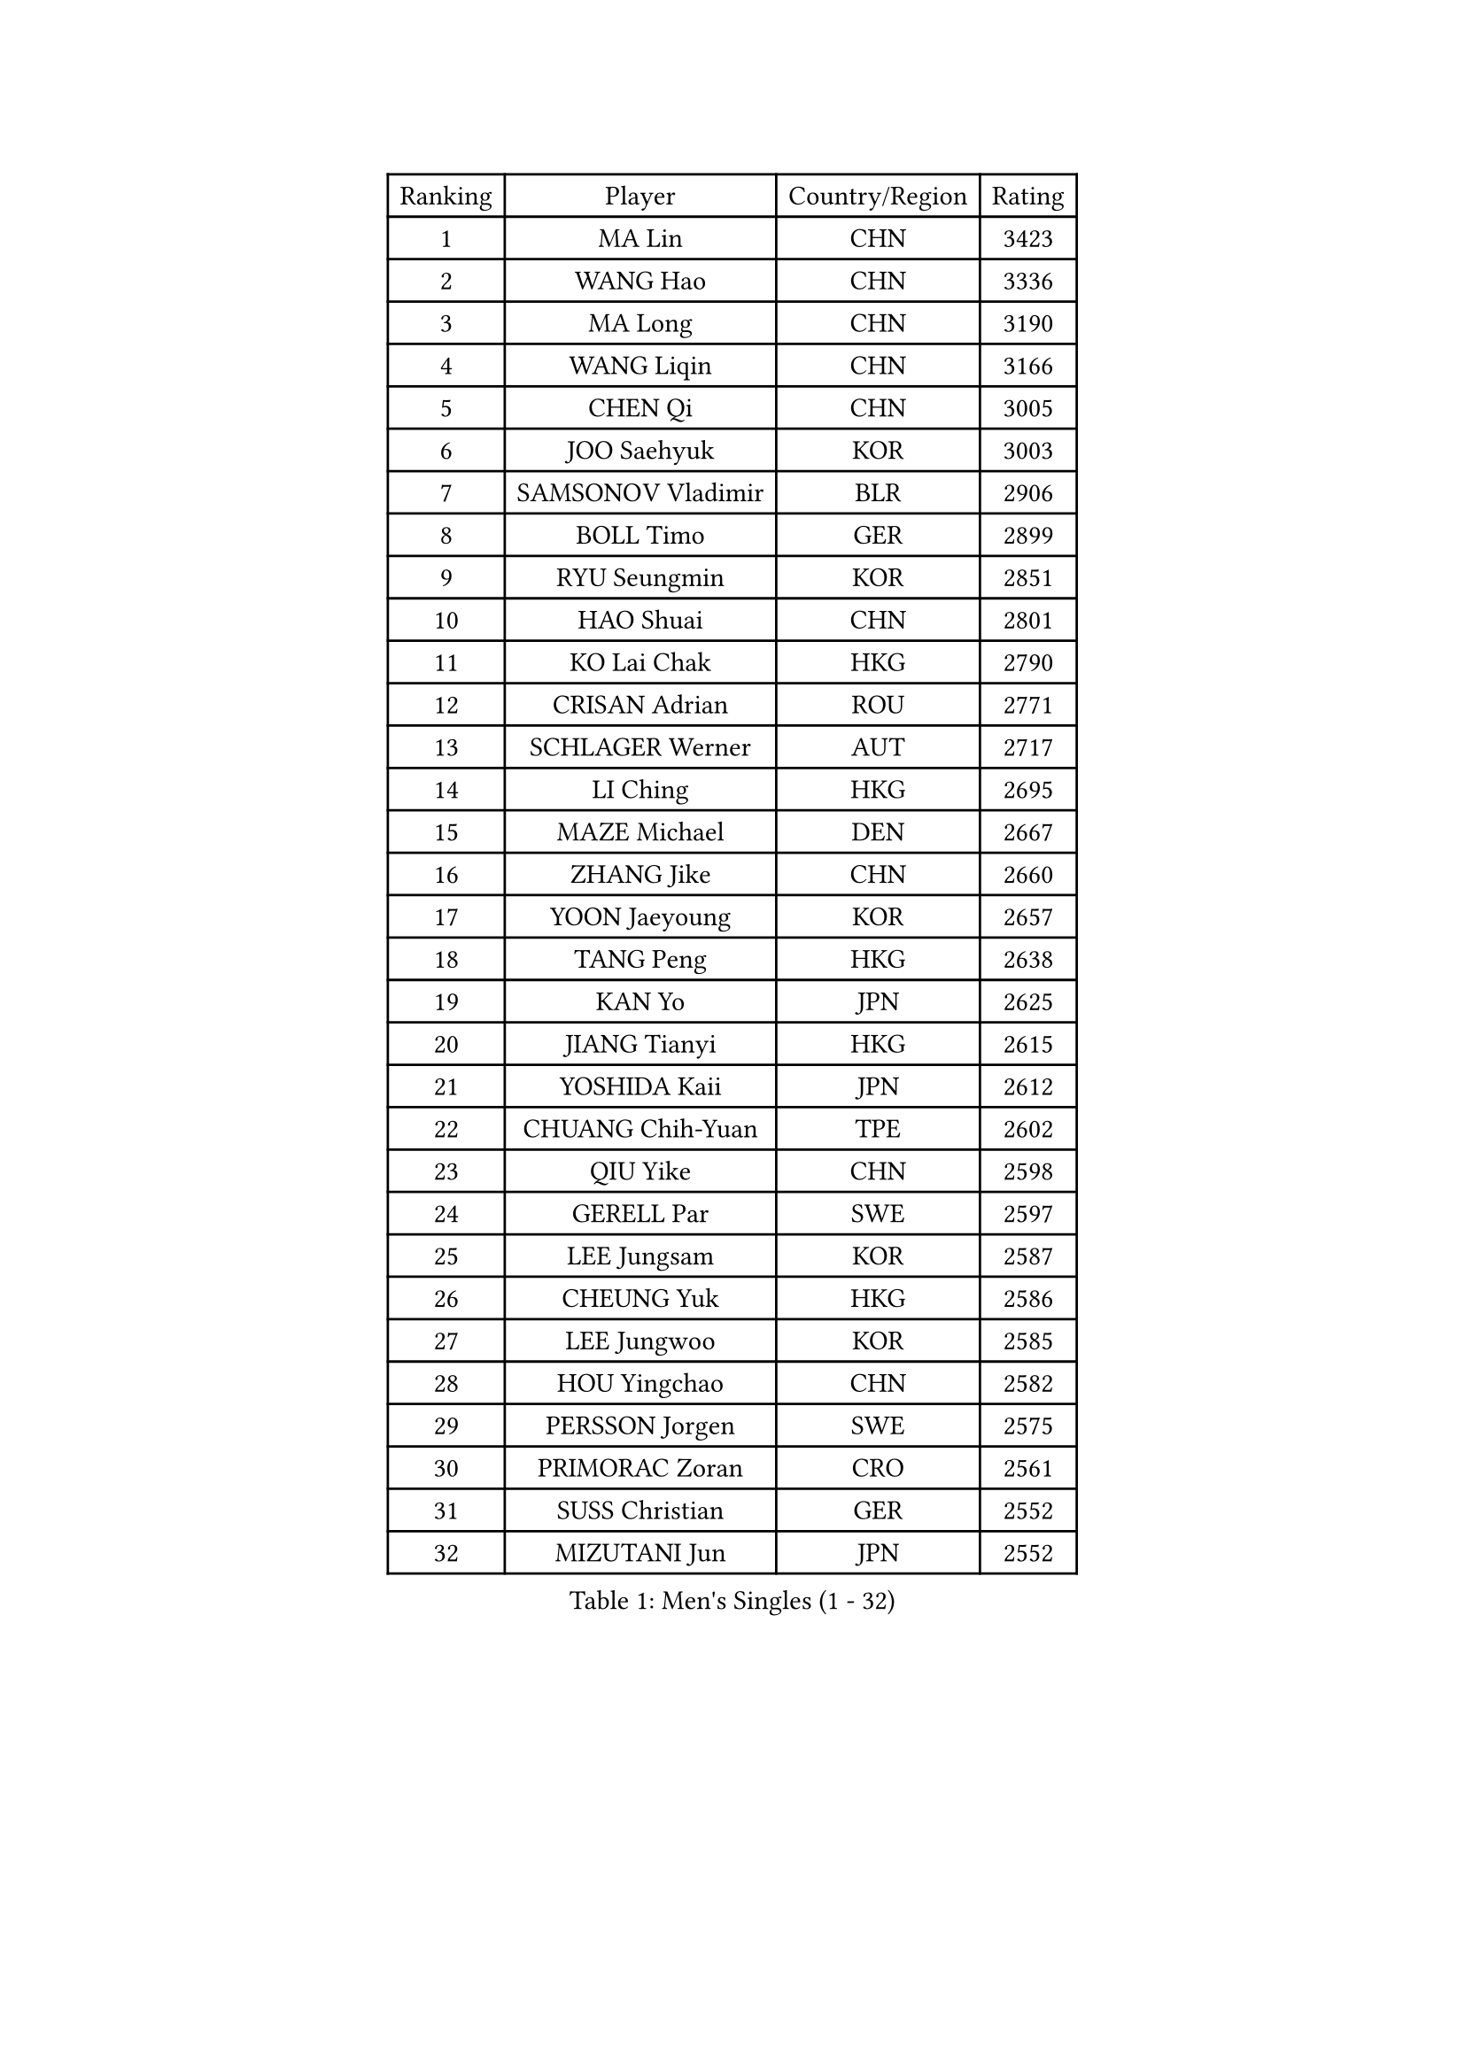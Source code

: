 
#set text(font: ("Courier New", "NSimSun"))
#figure(
  caption: "Men's Singles (1 - 32)",
    table(
      columns: 4,
      [Ranking], [Player], [Country/Region], [Rating],
      [1], [MA Lin], [CHN], [3423],
      [2], [WANG Hao], [CHN], [3336],
      [3], [MA Long], [CHN], [3190],
      [4], [WANG Liqin], [CHN], [3166],
      [5], [CHEN Qi], [CHN], [3005],
      [6], [JOO Saehyuk], [KOR], [3003],
      [7], [SAMSONOV Vladimir], [BLR], [2906],
      [8], [BOLL Timo], [GER], [2899],
      [9], [RYU Seungmin], [KOR], [2851],
      [10], [HAO Shuai], [CHN], [2801],
      [11], [KO Lai Chak], [HKG], [2790],
      [12], [CRISAN Adrian], [ROU], [2771],
      [13], [SCHLAGER Werner], [AUT], [2717],
      [14], [LI Ching], [HKG], [2695],
      [15], [MAZE Michael], [DEN], [2667],
      [16], [ZHANG Jike], [CHN], [2660],
      [17], [YOON Jaeyoung], [KOR], [2657],
      [18], [TANG Peng], [HKG], [2638],
      [19], [KAN Yo], [JPN], [2625],
      [20], [JIANG Tianyi], [HKG], [2615],
      [21], [YOSHIDA Kaii], [JPN], [2612],
      [22], [CHUANG Chih-Yuan], [TPE], [2602],
      [23], [QIU Yike], [CHN], [2598],
      [24], [GERELL Par], [SWE], [2597],
      [25], [LEE Jungsam], [KOR], [2587],
      [26], [CHEUNG Yuk], [HKG], [2586],
      [27], [LEE Jungwoo], [KOR], [2585],
      [28], [HOU Yingchao], [CHN], [2582],
      [29], [PERSSON Jorgen], [SWE], [2575],
      [30], [PRIMORAC Zoran], [CRO], [2561],
      [31], [SUSS Christian], [GER], [2552],
      [32], [MIZUTANI Jun], [JPN], [2552],
    )
  )#pagebreak()

#set text(font: ("Courier New", "NSimSun"))
#figure(
  caption: "Men's Singles (33 - 64)",
    table(
      columns: 4,
      [Ranking], [Player], [Country/Region], [Rating],
      [33], [GAO Ning], [SGP], [2540],
      [34], [KREANGA Kalinikos], [GRE], [2537],
      [35], [CHIANG Peng-Lung], [TPE], [2516],
      [36], [OH Sangeun], [KOR], [2510],
      [37], [GARDOS Robert], [AUT], [2481],
      [38], [LI Ping], [QAT], [2480],
      [39], [ACHANTA Sharath Kamal], [IND], [2480],
      [40], [XU Xin], [CHN], [2470],
      [41], [TUGWELL Finn], [DEN], [2470],
      [42], [TAKAKIWA Taku], [JPN], [2456],
      [43], [CHIANG Hung-Chieh], [TPE], [2456],
      [44], [KONG Linghui], [CHN], [2431],
      [45], [LEUNG Chu Yan], [HKG], [2428],
      [46], [HE Zhiwen], [ESP], [2420],
      [47], [#text(gray, "ROSSKOPF Jorg")], [GER], [2411],
      [48], [GIONIS Panagiotis], [GRE], [2405],
      [49], [BLASZCZYK Lucjan], [POL], [2400],
      [50], [WALDNER Jan-Ove], [SWE], [2396],
      [51], [CHEN Weixing], [AUT], [2390],
      [52], [SMIRNOV Alexey], [RUS], [2387],
      [53], [LIN Ju], [DOM], [2380],
      [54], [STEGER Bastian], [GER], [2378],
      [55], [SHMYREV Maxim], [RUS], [2376],
      [56], [TOKIC Bojan], [SLO], [2373],
      [57], [ELOI Damien], [FRA], [2372],
      [58], [KORBEL Petr], [CZE], [2366],
      [59], [XU Hui], [CHN], [2366],
      [60], [OVTCHAROV Dimitrij], [GER], [2364],
      [61], [YANG Min], [ITA], [2363],
      [62], [YANG Zi], [SGP], [2356],
      [63], [WU Chih-Chi], [TPE], [2350],
      [64], [KIM Junghoon], [KOR], [2345],
    )
  )#pagebreak()

#set text(font: ("Courier New", "NSimSun"))
#figure(
  caption: "Men's Singles (65 - 96)",
    table(
      columns: 4,
      [Ranking], [Player], [Country/Region], [Rating],
      [65], [JANG Song Man], [PRK], [2341],
      [66], [KEEN Trinko], [NED], [2337],
      [67], [KISHIKAWA Seiya], [JPN], [2329],
      [68], [KIM Hyok Bong], [PRK], [2328],
      [69], [MONTEIRO Thiago], [BRA], [2318],
      [70], [WANG Zengyi], [POL], [2317],
      [71], [LIVENTSOV Alexey], [RUS], [2312],
      [72], [SAIVE Jean-Michel], [BEL], [2306],
      [73], [BOBOCICA Mihai], [ITA], [2293],
      [74], [TAN Ruiwu], [CRO], [2285],
      [75], [KARAKASEVIC Aleksandar], [SRB], [2283],
      [76], [FREITAS Marcos], [POR], [2283],
      [77], [KEINATH Thomas], [SVK], [2271],
      [78], [APOLONIA Tiago], [POR], [2271],
      [79], [OYA Hidetoshi], [JPN], [2265],
      [80], [PAVELKA Tomas], [CZE], [2264],
      [81], [ZHANG Chao], [CHN], [2263],
      [82], [CHO Eonrae], [KOR], [2260],
      [83], [GORAK Daniel], [POL], [2252],
      [84], [RI Chol Guk], [PRK], [2249],
      [85], [CHILA Patrick], [FRA], [2248],
      [86], [#text(gray, "HAKANSSON Fredrik")], [SWE], [2248],
      [87], [PERSSON Jon], [SWE], [2247],
      [88], [CIOTI Constantin], [ROU], [2244],
      [89], [LEI Zhenhua], [CHN], [2243],
      [90], [GACINA Andrej], [CRO], [2239],
      [91], [#text(gray, "MATSUSHITA Koji")], [JPN], [2235],
      [92], [LEE Jinkwon], [KOR], [2233],
      [93], [KOSOWSKI Jakub], [POL], [2231],
      [94], [LUNDQVIST Jens], [SWE], [2224],
      [95], [MONTEIRO Joao], [POR], [2224],
      [96], [HABESOHN Daniel], [AUT], [2221],
    )
  )#pagebreak()

#set text(font: ("Courier New", "NSimSun"))
#figure(
  caption: "Men's Singles (97 - 128)",
    table(
      columns: 4,
      [Ranking], [Player], [Country/Region], [Rating],
      [97], [LEGOUT Christophe], [FRA], [2212],
      [98], [JANCARIK Lubomir], [CZE], [2210],
      [99], [SALEH Ahmed], [EGY], [2208],
      [100], [MATSUDAIRA Kenta], [JPN], [2196],
      [101], [MATSUDAIRA Kenji], [JPN], [2193],
      [102], [SKACHKOV Kirill], [RUS], [2191],
      [103], [BENTSEN Allan], [DEN], [2188],
      [104], [LIM Jaehyun], [KOR], [2187],
      [105], [FILIMON Andrei], [ROU], [2183],
      [106], [DIDUKH Oleksandr], [UKR], [2173],
      [107], [TORIOLA Segun], [NGR], [2172],
      [108], [MAZUNOV Dmitry], [RUS], [2169],
      [109], [#text(gray, "SAIVE Philippe")], [BEL], [2169],
      [110], [BURGIS Matiss], [LAT], [2166],
      [111], [HAN Jimin], [KOR], [2161],
      [112], [CHTCHETININE Evgueni], [BLR], [2161],
      [113], [PISTEJ Lubomir], [SVK], [2159],
      [114], [ERLANDSEN Geir], [NOR], [2154],
      [115], [JAKAB Janos], [HUN], [2154],
      [116], [PAZSY Ferenc], [HUN], [2154],
      [117], [KUZMIN Fedor], [RUS], [2153],
      [118], [AL-HASAN Ibrahem], [KUW], [2139],
      [119], [GRUJIC Slobodan], [SRB], [2135],
      [120], [MA Liang], [SGP], [2133],
      [121], [PLACHY Josef], [CZE], [2132],
      [122], [KOU Lei], [UKR], [2129],
      [123], [#text(gray, "FRANZ Peter")], [GER], [2119],
      [124], [SVENSSON Robert], [SWE], [2118],
      [125], [NEKHVEDOVICH Vitaly], [BLR], [2117],
      [126], [BARDON Michal], [SVK], [2114],
      [127], [ZHANG Wilson], [CAN], [2112],
      [128], [LEBESSON Emmanuel], [FRA], [2107],
    )
  )